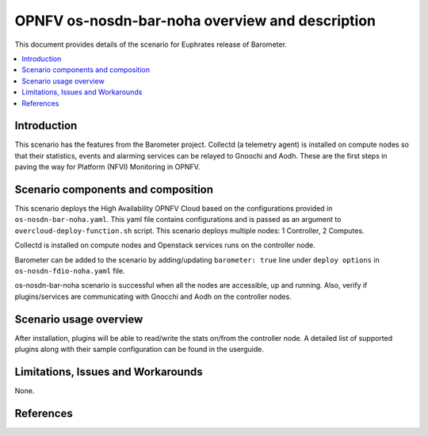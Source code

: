 .. This work is licensed under a Creative Commons Attribution 4.0 International License.
.. http://creativecommons.org/licenses/by/4.0
.. (c) <optionally add copywriters name>

=================================================
OPNFV os-nosdn-bar-noha overview and description
=================================================

This document provides details of the scenario for Euphrates release of Barometer.

.. contents::
   :depth: 3
   :local:

Introduction
---------------
.. In this section explain the purpose of the scenario and the types of
.. capabilities provided

This scenario has the features from the Barometer project. Collectd (a telemetry agent) is installed
on compute nodes so that their statistics, events and alarming services can be relayed to Gnoochi and Aodh.
These are the first steps in paving the way for Platform (NFVI) Monitoring in OPNFV.

Scenario components and composition
-------------------------------------
.. In this section describe the unique components that make up the scenario,
.. what each component provides and why it has been included in order
.. to communicate to the user the capabilities available in this scenario.

This scenario deploys the High Availability OPNFV Cloud based on the
configurations provided in ``os-nosdn-bar-noha.yaml``.
This yaml file contains configurations and is passed as an
argument to ``overcloud-deploy-function.sh`` script.
This scenario deploys multiple nodes: 1 Controller, 2 Computes.

Collectd is installed on compute nodes and Openstack services runs on the controller node.

Barometer can be added to the scenario by adding/updating ``barometer: true`` line under ``deploy options`` in ``os-nosdn-fdio-noha.yaml`` file.

os-nosdn-bar-noha scenario is successful when all the nodes are accessible, up and running.
Also, verify if plugins/services are communicating with Gnocchi and Aodh on the controller nodes.

Scenario usage overview
----------------------------
.. Provide a brief overview on how to use the scenario and the features available to the
.. user.  This should be an "introduction" to the userguide document, and explicitly link to it,
.. where the specifics of the features are covered including examples and API's

After installation, plugins will be able to read/write the stats on/from the controller node.
A detailed list of supported plugins along with their sample configuration can be found in the userguide.

Limitations, Issues and Workarounds
---------------------------------------
.. Explain scenario limitations here, this should be at a design level rather than discussing
.. faults or bugs.  If the system design only provide some expected functionality then provide
.. some insight at this point.

None.

References
-----------------


